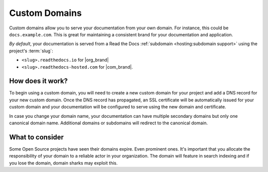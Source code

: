 Custom Domains
==============

Custom domains allow you to serve your documentation from your own domain.
For instance, this could be ``docs.example.com``.
This is great for maintaining a consistent brand for your documentation and application.

*By default*, your documentation is served from a Read the Docs :ref:`subdomain <hosting:subdomain support>` using the project's :term:`slug`:

* ``<slug>.readthedocs.io`` for |org_brand|
* ``<slug>.readthedocs-hosted.com`` for |com_brand|.

How does it work?
-----------------

To begin using a custom domain, you will need to create a new custom domain for your project and add a DNS record for your new custom domain.
Once the DNS record has propagated, an SSL certificate will be automatically issued for your custom domain and your documentation will be configured to serve using the new domain and certificate.

In case you change your domain name, your documentation can have multiple secondary domains but only one canonical domain name.
Additional domains or subdomains will redirect to the canonical domain.

What to consider
----------------

Some Open Source projects have seen their domains expire. Even prominent ones.
It's important that you allocate the responsibility of your domain to a reliable actor in your organization.
The domain will feature in search indexing and if you lose the domain, domain sharks may exploit this.


.. seealso::

    :doc:`/guides/custom-domains`
        Information on creating and managing custom domains, and common configurations you might use to set up your domain
